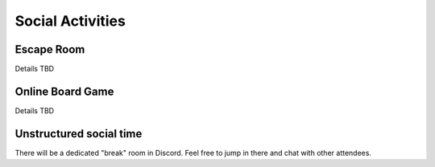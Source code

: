 .. _social:

Social Activities
=================

Escape Room
-----------

Details TBD

Online Board Game
-----------------

Details TBD

Unstructured social time
------------------------

There will be a dedicated "break" room in Discord. Feel free to jump in there
and chat with other attendees.

